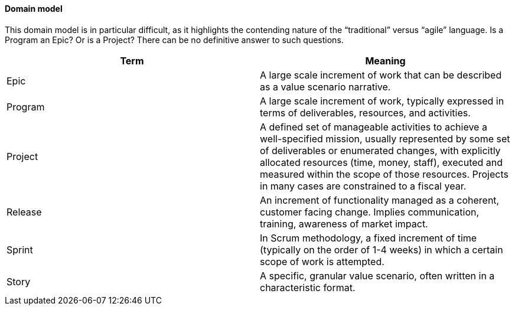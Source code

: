 ==== Domain model
This domain model is in particular difficult, as it highlights the contending nature of the “traditional” versus “agile” language. Is a Program an Epic? Or is a Project? There can be no definitive answer to such questions.

[cols="2*", options="header"]
|====
|Term |Meaning
|Epic
|A large scale increment of work that can be described as a value scenario narrative.
|Program
|A large scale increment of work, typically expressed in terms of deliverables, resources, and activities.
|Project
|A defined set of manageable activities to achieve a well-specified mission, usually represented by some set of deliverables or enumerated changes, with explicitly allocated resources (time, money, staff), executed and measured within the scope of those resources. Projects in many cases are constrained to a fiscal year.
|Release
|An increment of functionality managed as a coherent, customer facing change. Implies communication, training, awareness of market impact.
|Sprint
|In Scrum methodology, a fixed increment of time (typically on the order of 1-4 weeks) in which a certain scope of work is attempted.
|Story
|A specific, granular value scenario, often written in a characteristic format.
|====
